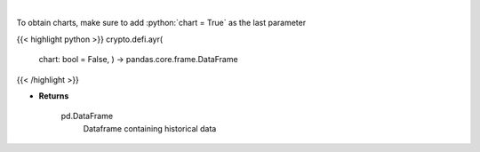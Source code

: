 .. role:: python(code)
    :language: python
    :class: highlight

|

.. raw:: html

    <h3>
    > Displays the 30-day history of the Anchor Yield Reserve.
    [Source: https://terra.engineer/]

    Returns
    -------
    pd.DataFrame
        Dataframe containing historical data
    </h3>

To obtain charts, make sure to add :python:`chart = True` as the last parameter

{{< highlight python >}}
crypto.defi.ayr(
    chart: bool = False,
    ) -> pandas.core.frame.DataFrame
{{< /highlight >}}

* **Returns**

    pd.DataFrame
        Dataframe containing historical data
    